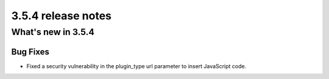 .. _upgrade-to-3.5.4:

###################
3.5.4 release notes
###################

*******************
What's new in 3.5.4
*******************

Bug Fixes
=========

* Fixed a security vulnerability in the plugin_type url parameter to insert JavaScript code.
